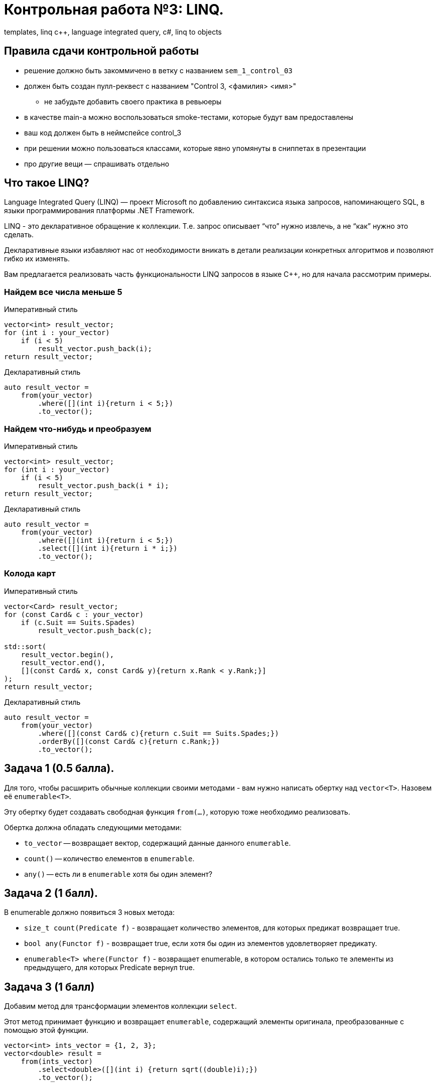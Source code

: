 = Контрольная работа №3: LINQ.
:source-highlighter: highlightjs
:icons: font

templates, linq c++, language integrated query, c#, linq to objects

== Правила сдачи контрольной работы

* решение должно быть закоммичено в ветку с названием `sem_1_control_03`
* должен быть создан пулл-реквест с названием "Control 3, <фамилия> <имя>"
** не забудьте добавить своего практика в ревьюеры

ifdef::backend-revealjs[=== !]

* в качестве main-а можно воспользоваться smoke-тестами, которые будут вам предоставлены
* ваш код должен быть в неймспейсе control_3
* при решении можно пользоваться классами, которые явно упомянуты в сниппетах в презентации
* про другие вещи — спрашивать отдельно

== Что такое LINQ?

Language Integrated Query (LINQ) — проект Microsoft по добавлению синтаксиса языка запросов, напоминающего SQL, в языки программирования платформы .NET Framework.

ifdef::backend-revealjs[=== !]

LINQ - это декларативное обращение к коллекции. Т.е. запрос описывает “что” нужно извлечь, а не “как” нужно это сделать.

Декларативные языки избавляют нас от необходимости вникать в детали реализации конкретных алгоритмов и позволяют гибко их изменять.

ifdef::backend-revealjs[=== !]

Вам предлагается реализовать часть функциональности LINQ запросов в языке C++, но для начала рассмотрим примеры.

=== Найдем все числа меньше 5

.Императивный стиль
[source,cpp]
----
vector<int> result_vector;
for (int i : your_vector)
    if (i < 5)
        result_vector.push_back(i);
return result_vector;
----

.Декларативный стиль
[source,cpp]
----
auto result_vector =
    from(your_vector)
        .where([](int i){return i < 5;})
        .to_vector();
----

=== Найдем что-нибудь и преобразуем

.Императивный стиль
[source,cpp]
----
vector<int> result_vector;
for (int i : your_vector)
    if (i < 5)
        result_vector.push_back(i * i);
return result_vector;
----

.Декларативный стиль
[source,cpp]
----
auto result_vector =
    from(your_vector)
        .where([](int i){return i < 5;})
        .select([](int i){return i * i;})
        .to_vector();
----

=== Колода карт

.Императивный стиль
[source,cpp]
----
vector<Card> result_vector;
for (const Card& c : your_vector)
    if (c.Suit == Suits.Spades)
        result_vector.push_back(c);

std::sort(
    result_vector.begin(),
    result_vector.end(),
    [](const Card& x, const Card& y){return x.Rank < y.Rank;}]
);
return result_vector;
----

ifdef::backend-revealjs[=== !]

.Декларативный стиль
[source,cpp]
----
auto result_vector =
    from(your_vector)
        .where([](const Card& c){return c.Suit == Suits.Spades;})
        .orderBy([](const Card& c){return c.Rank;})
        .to_vector();
----

== Задача 1 (0.5 балла).

Для того, чтобы расширить обычные коллекции своими методами - вам нужно написать обертку над `vector<T>`.
Назовем её `enumerable<T>`.

Эту обертку будет создавать свободная функция `from(...)`, которую тоже необходимо реализовать.

ifdef::backend-revealjs[=== !]

Обертка должна обладать следующими методами:

* `to_vector` -- возвращает вектор, содержащий данные данного `enumerable`.
* `count()` -- количество елементов в `enumerable`.
* `any()` -- есть ли в `enumerable` хотя бы один элемент?

== Задача 2 (1 балл).

В enumerable должно появиться 3 новых метода:

* `size_t count(Predicate f)` - возвращает количество элементов, для которых предикат возвращает true.
* `bool any(Functor f)` - возвращает true, если хотя бы один из элементов удовлетворяет предикату.

ifdef::backend-revealjs[=== !]

* `enumerable<T> where(Functor f)` - возвращает enumerable, в котором остались только те элементы из предыдущего, для которых Predicate вернул true.

== Задача 3 (1 балл)

Добавим метод для трансформации элементов коллекции `select`.

Этот метод принимает функцию и возвращает `enumerable`, содержащий элементы оригинала, преобразованные с помощью этой функции.

[source,cpp]
----
vector<int> ints_vector = {1, 2, 3};
vector<double> result =
    from(ints_vector)
        .select<double>([](int i) {return sqrt((double)i);})
        .to_vector();
----

== Задача на +0.5 балла

Попробуйте реализовать `select` так, чтобы при ее вызове не нужно было передавать тип элементов возвращаемой коллекции.

== Задача 4* (1 балл).

Мы реализовали наивную версии библиотеки запросов LINQ.

При вызове каждой функции в цепочке копируется вся коллекция элементов и затем происходят вычисления.

Так как мы крутые, хардкорные C++ программисты - нас это не устраивает.

Научим наш LINQ работать, не копируя элементы без необходимости.

ifdef::backend-revealjs[=== !]

Рассмотрим пример:

[source,cpp]
----
auto result =
    from(huge_vector)
        .where([] (int x) {return x < 10;});
----

Сейчас в `result` скопировался весь вектор с x < 10. Но зачем?

Например мы хотим проверить - есть ли такие элементы:

[source,cpp]
----
auto hasAny = result.any();
----

Для этого нам нужно отфильтровать только один элемент и сразу вернуть `true`.

ifdef::backend-revealjs[=== !]

Сделайте так, чтобы каждый `enumerable` в цепочке являлся источником данных, доступных по требованию для следующего `enumerable` в цепочке.

ifdef::backend-revealjs[=== !]

Хорошим интерфейсом для таких источников данных является интерфейс "итератора".

Предыдущий enumerable передает на вход следующему enumerable итератор.

Итератор возвращает элементы в соответствии с логикой создавшего его enumerable.

